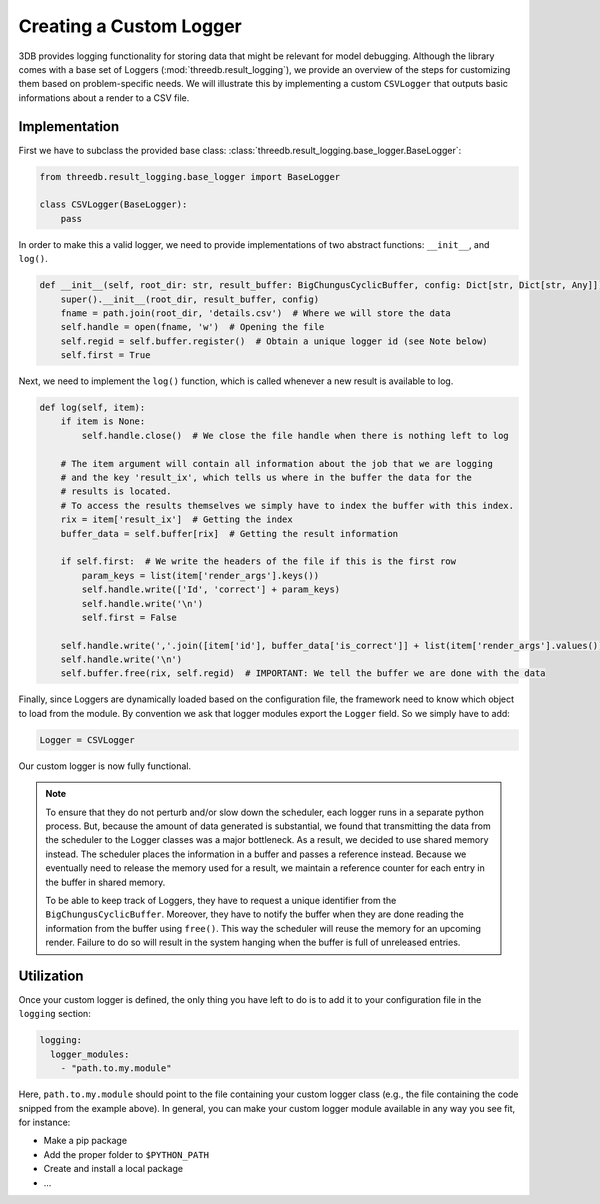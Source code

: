 Creating a Custom Logger
========================

3DB provides logging functionality for storing data that might be relevant for model debugging. 
Although the library comes with a base set of Loggers (:mod:`threedb.result_logging`), we provide an overview
of the steps for customizing them based on problem-specific needs. We will illustrate this by  
implementing a custom ``CSVLogger`` that outputs basic informations about a render 
to a CSV file.


Implementation
--------------

First we have to subclass the provided base class: :class:`threedb.result_logging.base_logger.BaseLogger`:

.. code-block:: python

    from threedb.result_logging.base_logger import BaseLogger

    class CSVLogger(BaseLogger):
        pass

In order to make this a valid logger, we need to provide implementations of two
abstract functions: ``__init__``, and ``log()``. 

.. code-block:: python

    def __init__(self, root_dir: str, result_buffer: BigChungusCyclicBuffer, config: Dict[str, Dict[str, Any]]) -> None:
        super().__init__(root_dir, result_buffer, config)
        fname = path.join(root_dir, 'details.csv')  # Where we will store the data
        self.handle = open(fname, 'w')  # Opening the file
        self.regid = self.buffer.register()  # Obtain a unique logger id (see Note below)
        self.first = True

Next, we need to implement the ``log()`` function, which is called whenever a
new result is available to log.

.. code-block:: python

    def log(self, item):
        if item is None:
            self.handle.close()  # We close the file handle when there is nothing left to log

        # The item argument will contain all information about the job that we are logging
        # and the key 'result_ix', which tells us where in the buffer the data for the
        # results is located.
        # To access the results themselves we simply have to index the buffer with this index.
        rix = item['result_ix']  # Getting the index
        buffer_data = self.buffer[rix]  # Getting the result information

        if self.first:  # We write the headers of the file if this is the first row
            param_keys = list(item['render_args'].keys())
            self.handle.write(['Id', 'correct'] + param_keys)
            self.handle.write('\n')
            self.first = False

        self.handle.write(','.join([item['id'], buffer_data['is_correct']] + list(item['render_args'].values())))
        self.handle.write('\n')
        self.buffer.free(rix, self.regid)  # IMPORTANT: We tell the buffer we are done with the data

Finally, since Loggers are dynamically loaded based on the configuration file, 
the framework need to know which object to load from the module. By convention we ask 
that logger modules export the ``Logger`` field. So we simply have to add:

.. code-block:: python

    Logger = CSVLogger

Our custom logger is now fully functional.

.. note::

    To ensure that they do not perturb and/or slow down the scheduler, each logger
    runs in a separate python process. But, because the amount of data generated
    is substantial, we found that transmitting the data from the scheduler to the
    Logger classes was a major bottleneck. As a result, we decided to use
    shared memory instead. The scheduler places the information in a buffer and passes
    a reference instead. Because we eventually need to release the memory used for a result,
    we maintain a reference counter for each entry in the buffer in shared memory.

    To be able to keep track of Loggers, they have to request a unique identifier from the
    ``BigChungusCyclicBuffer``. Moreover, they have to notify the buffer when they are
    done reading the information from the buffer using ``free()``. This way the scheduler
    will reuse the memory for an upcoming render. Failure to do so will result in the
    system hanging when the buffer is full of unreleased entries.

Utilization
-----------

Once your custom logger is defined, the only thing you have left to do is to add it
to your configuration file in the ``logging`` section:

.. code-block:: yaml

  logging:
    logger_modules:
      - "path.to.my.module"

Here, ``path.to.my.module`` should point to the file containing your custom
logger class (e.g., the file containing the code snipped from the example above). 
In general, you can make your custom logger module available in 
any way you see fit, for instance:

* Make a pip package
* Add the proper folder to ``$PYTHON_PATH``
* Create and install a local package
* ...

